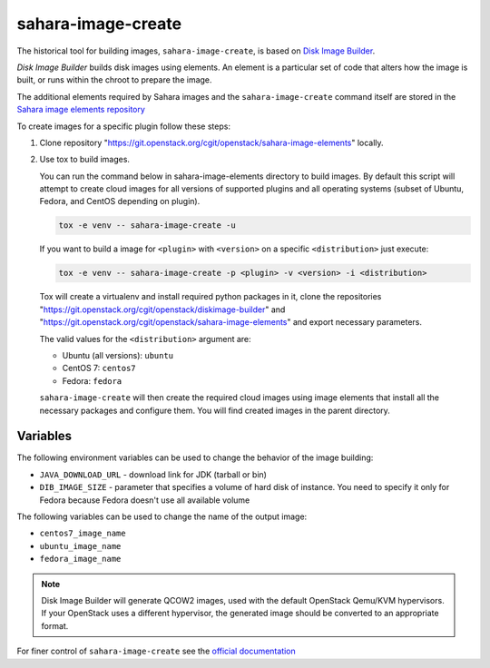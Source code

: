 sahara-image-create
-------------------

The historical tool for building images, ``sahara-image-create``, is based on
`Disk Image Builder <https://git.openstack.org/cgit/openstack/diskimage-builder>`_.

`Disk Image Builder` builds disk images using elements. An element is a
particular set of code that alters how the image is built, or runs within the
chroot to prepare the image.

The additional elements required by Sahara images and the ``sahara-image-create``
command itself are stored in the
`Sahara image elements repository <https://git.openstack.org/cgit/openstack/sahara-image-elements>`_

To create images for a specific plugin follow these steps:

1. Clone repository "https://git.openstack.org/cgit/openstack/sahara-image-elements"
   locally.

2. Use tox to build images.

   You can run the command below in sahara-image-elements
   directory to build images. By default this script will attempt to create
   cloud images for all versions of supported plugins and all operating systems
   (subset of Ubuntu, Fedora, and CentOS depending on plugin).

   .. sourcecode:: console

      tox -e venv -- sahara-image-create -u

   If you want to build a image for ``<plugin>`` with ``<version>`` on a specific
   ``<distribution>`` just execute:

   .. sourcecode:: console

      tox -e venv -- sahara-image-create -p <plugin> -v <version> -i <distribution>

   Tox will create a virtualenv and install required python packages in it,
   clone the repositories "https://git.openstack.org/cgit/openstack/diskimage-builder" and
   "https://git.openstack.org/cgit/openstack/sahara-image-elements" and export necessary
   parameters.

   The valid values for the ``<distribution>`` argument are:

   - Ubuntu (all versions): ``ubuntu``
   - CentOS 7: ``centos7``
   - Fedora: ``fedora``

   ``sahara-image-create`` will then create the required cloud images
   using image elements that install all the necessary packages
   and configure them.
   You will find created images in the parent directory.

Variables
~~~~~~~~~

The following environment variables can be used to change the behavior of the
image building:

* ``JAVA_DOWNLOAD_URL`` - download link for JDK (tarball or bin)
* ``DIB_IMAGE_SIZE`` - parameter that specifies a volume of hard disk
  of instance. You need to specify it only for Fedora because Fedora
  doesn't use all available volume

The following variables can be used to change the name of the output
image:

* ``centos7_image_name``
* ``ubuntu_image_name``
* ``fedora_image_name``

.. note::

    Disk Image Builder will generate QCOW2 images, used with the default
    OpenStack Qemu/KVM hypervisors. If your OpenStack uses a different
    hypervisor, the generated image should be converted to an appropriate
    format.

For finer control of ``sahara-image-create`` see the `official documentation
<https://git.openstack.org/cgit/openstack/sahara-image-elements/tree/diskimage-create/README.rst>`_
